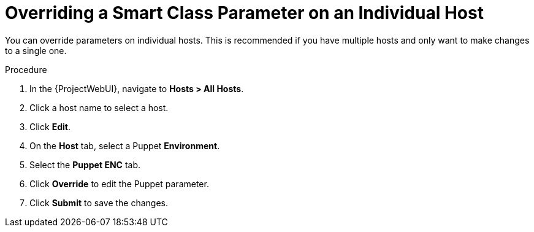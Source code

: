 [id="Overriding_Smart_Class_Parameter_Individual_Host_{context}"]
= Overriding a Smart Class Parameter on an Individual Host

You can override parameters on individual hosts.
This is recommended if you have multiple hosts and only want to make changes to a single one.

.Procedure
. In the {ProjectWebUI}, navigate to *Hosts > All Hosts*.
. Click a host name to select a host.
. Click *Edit*.
. On the *Host* tab, select a Puppet *Environment*.
. Select the *Puppet ENC* tab.
. Click *Override* to edit the Puppet parameter.
. Click *Submit* to save the changes.
